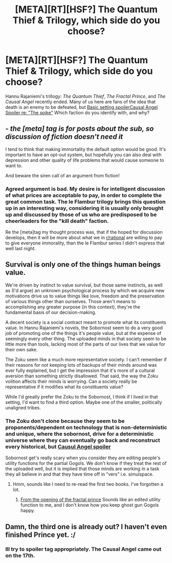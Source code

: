 #+TITLE: [META][RT][HSF?] The Quantum Thief & Trilogy, which side do you choose?

* [META][RT][HSF?] The Quantum Thief & Trilogy, which side do you choose?
:PROPERTIES:
:Author: Empiricist_or_not
:Score: 7
:DateUnix: 1406174491.0
:DateShort: 2014-Jul-24
:END:
Hannu Rajaniemi's trillogy: /The Quantum Thief/, /The Fractal Prince/, and /The Causal Angel/ recently ended. Many of us here are fans of the idea that death is an enemy to be defeated, but [[#s][Basic setting spoiler]][[#s][Causal Angel Spoiler re: "The spike"]] Which faction do you identify with, and why?


** - /the [meta] tag is for posts about the sub, so discussion of fiction doesn't need it/

I tend to think that making immortality the default option would be good. It's important to have an opt-out system, but hopefully you can also deal with depression and other quality of life problems that would cause someone to want to.

And beware the siren call of an argument from fiction!
:PROPERTIES:
:Author: PeridexisErrant
:Score: 5
:DateUnix: 1406203938.0
:DateShort: 2014-Jul-24
:END:

*** Agreed argument is bad. My desire is for intelligent discussion of what prices are acceptable to pay, in order to complete the great common task. The le Flambur trilogy brings this question up in an interesting way, considering it is usually only brought up and discussed by those of us who are predisposed to be cheerleaders for the "kill death" faction.

Re the [meta]tag my thought process was, that if the hoped for discussion develops, then it will be more about what we in [[/r/rational][r/rational]] are willing to pay to give everyone immorality, than the le Flambur series I didn't express that well last night.
:PROPERTIES:
:Author: Empiricist_or_not
:Score: 1
:DateUnix: 1406228809.0
:DateShort: 2014-Jul-24
:END:


** Survival is only one of the things human beings value.

We're driven by instinct to value survival, but those same instincts, as well as (I'd argue) an unknown psychological process by which we acquire new motivations drive us to value things like love, freedom and the preservation of various things other than ourselves. Those aren't means to accomplishing any greater purpose (in this context), they're the fundamental basis of our decision-making.

A decent society is a social contract meant to promote what its constituents value. In Hannu Rajaniemi's novels, the Sobornost seem to do a very good job of promoting one of the things it's people value, but at the expense of seemingly every other thing. The uploaded minds in that society seem to be little more than tools, lacking most of the parts of our lives that we value for their own sake.

The Zoku seem like a much more representative society. I can't remember if their reasons for not keeping lots of backups of their minds around was ever fully explained, but I get the impression that it's more of a cultural aversion than something strictly disallowed. That said, the way the Zoku volition affects their minds is worrying. Can a society really be representative if it modifies what its constituents value?

While I'd greatly prefer the Zoku to the Sobornost, I think if I lived in that setting, I'd want to find a third option. Maybe one of the smaller, politically unaligned tribes.
:PROPERTIES:
:Author: artifex0
:Score: 2
:DateUnix: 1406235390.0
:DateShort: 2014-Jul-25
:END:

*** The Zoku don't clone because they seem to be proponents/dependent on technology that is non-deterministic and unique, where the sobornost, drive for a deterministic universe where they can eventually go back and reconstruct every historical, but [[#s][Causul Angel spoiler]]

Sobornost get's really scary when you consider they are editing people's utility functions for the partial Gogols. We don't know if they treat the rest of the uploaded well, but it is implied that those minds are working in a task they all believe in and that they have time off in "vers" i.e. simulspace.
:PROPERTIES:
:Author: Empiricist_or_not
:Score: 3
:DateUnix: 1406337165.0
:DateShort: 2014-Jul-26
:END:

**** Hmm, sounds like I need to re-read the first two books. I've forgotten a lot.
:PROPERTIES:
:Author: artifex0
:Score: 1
:DateUnix: 1406346006.0
:DateShort: 2014-Jul-26
:END:

***** [[#s][From the opening of the fractal prince]] Sounds like an edited utility function to me, and I don't know how you keep ghost gun Gogols happy.
:PROPERTIES:
:Author: Empiricist_or_not
:Score: 3
:DateUnix: 1406391596.0
:DateShort: 2014-Jul-26
:END:


** Damn, the third one is already out? I haven't even finished Prince yet. :/
:PROPERTIES:
:Author: embrodski
:Score: 2
:DateUnix: 1406316136.0
:DateShort: 2014-Jul-25
:END:

*** Ill try to spoiler tag appropriately. The Causal Angel came out on the 17th.
:PROPERTIES:
:Author: Empiricist_or_not
:Score: 1
:DateUnix: 1406336734.0
:DateShort: 2014-Jul-26
:END:
